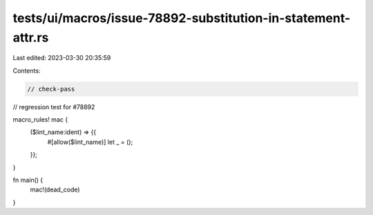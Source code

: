 tests/ui/macros/issue-78892-substitution-in-statement-attr.rs
=============================================================

Last edited: 2023-03-30 20:35:59

Contents:

.. code-block:: rs

    // check-pass

// regression test for #78892

macro_rules! mac {
    ($lint_name:ident) => {{
        #[allow($lint_name)]
        let _ = ();
    }};
}

fn main() {
    mac!(dead_code)
}


